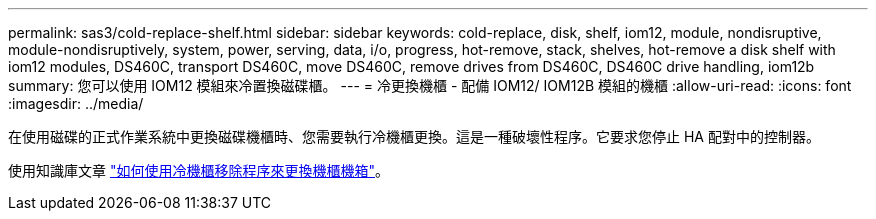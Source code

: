 ---
permalink: sas3/cold-replace-shelf.html 
sidebar: sidebar 
keywords: cold-replace, disk, shelf, iom12, module, nondisruptive, module-nondisruptively, system, power, serving, data, i/o, progress, hot-remove, stack, shelves, hot-remove a disk shelf with iom12 modules, DS460C, transport DS460C, move DS460C, remove drives from DS460C, DS460C drive handling, iom12b 
summary: 您可以使用 IOM12 模組來冷置換磁碟櫃。 
---
= 冷更換機櫃 - 配備 IOM12/ IOM12B 模組的機櫃
:allow-uri-read: 
:icons: font
:imagesdir: ../media/


[role="lead"]
在使用磁碟的正式作業系統中更換磁碟機櫃時、您需要執行冷機櫃更換。這是一種破壞性程序。它要求您停止 HA 配對中的控制器。

使用知識庫文章 https://kb.netapp.com/onprem/ontap/hardware/How_to_replace_a_shelf_chassis_using_a_cold_shelf_removal_procedure["如何使用冷機櫃移除程序來更換機櫃機箱"]。
